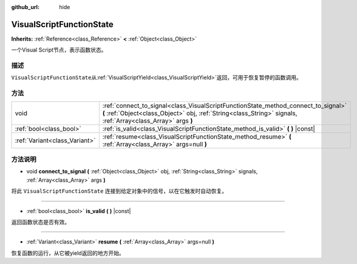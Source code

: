 :github_url: hide

.. Generated automatically by doc/tools/make_rst.py in GaaeExplorer's source tree.
.. DO NOT EDIT THIS FILE, but the VisualScriptFunctionState.xml source instead.
.. The source is found in doc/classes or modules/<name>/doc_classes.

.. _class_VisualScriptFunctionState:

VisualScriptFunctionState
=========================

**Inherits:** :ref:`Reference<class_Reference>` **<** :ref:`Object<class_Object>`

一个Visual Script节点，表示函数状态。

描述
----

``VisualScriptFunctionState``\ 从\ :ref:`VisualScriptYield<class_VisualScriptYield>`\ 返回，可用于恢复暂停的函数调用。

方法
----

+-------------------------------+-----------------------------------------------------------------------------------------------------------------------------------------------------------------------------------------------------+
| void                          | :ref:`connect_to_signal<class_VisualScriptFunctionState_method_connect_to_signal>` **(** :ref:`Object<class_Object>` obj, :ref:`String<class_String>` signals, :ref:`Array<class_Array>` args **)** |
+-------------------------------+-----------------------------------------------------------------------------------------------------------------------------------------------------------------------------------------------------+
| :ref:`bool<class_bool>`       | :ref:`is_valid<class_VisualScriptFunctionState_method_is_valid>` **(** **)** |const|                                                                                                                |
+-------------------------------+-----------------------------------------------------------------------------------------------------------------------------------------------------------------------------------------------------+
| :ref:`Variant<class_Variant>` | :ref:`resume<class_VisualScriptFunctionState_method_resume>` **(** :ref:`Array<class_Array>` args=null **)**                                                                                        |
+-------------------------------+-----------------------------------------------------------------------------------------------------------------------------------------------------------------------------------------------------+

方法说明
--------

.. _class_VisualScriptFunctionState_method_connect_to_signal:

- void **connect_to_signal** **(** :ref:`Object<class_Object>` obj, :ref:`String<class_String>` signals, :ref:`Array<class_Array>` args **)**

将此 ``VisualScriptFunctionState`` 连接到给定对象中的信号，以在它触发时自动恢复。

----

.. _class_VisualScriptFunctionState_method_is_valid:

- :ref:`bool<class_bool>` **is_valid** **(** **)** |const|

返回函数状态是否有效。

----

.. _class_VisualScriptFunctionState_method_resume:

- :ref:`Variant<class_Variant>` **resume** **(** :ref:`Array<class_Array>` args=null **)**

恢复函数的运行，从它被yield返回的地方开始。

.. |virtual| replace:: :abbr:`virtual (This method should typically be overridden by the user to have any effect.)`
.. |const| replace:: :abbr:`const (This method has no side effects. It doesn't modify any of the instance's member variables.)`
.. |vararg| replace:: :abbr:`vararg (This method accepts any number of arguments after the ones described here.)`
